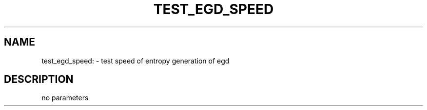 .TH TEST_EGD_SPEED "1" "July 2012" "test_egd_speed" "User Commands"
.SH NAME
test_egd_speed: \- test speed of entropy generation of egd
.SH DESCRIPTION
no parameters
